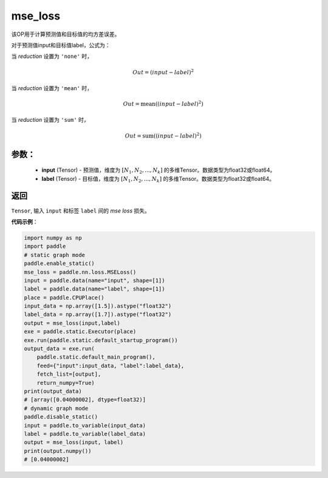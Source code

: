 mse_loss
-------------------------------

.. py:function:: paddle.nn.functional.mse_loss(input, label, reduction='mean', name=None)

该OP用于计算预测值和目标值的均方差误差。

对于预测值input和目标值label，公式为：

当 `reduction` 设置为 ``'none'`` 时，
    
    .. math::
        Out = (input - label)^2

当 `reduction` 设置为 ``'mean'`` 时，

    .. math::
       Out = \operatorname{mean}((input - label)^2)

当 `reduction` 设置为 ``'sum'`` 时，
    
    .. math::
       Out = \operatorname{sum}((input - label)^2)


参数：
:::::::::
    - **input** (Tensor) - 预测值，维度为 :math:`[N_1, N_2, ..., N_k]` 的多维Tensor。数据类型为float32或float64。
    - **label** (Tensor) - 目标值，维度为 :math:`[N_1, N_2, ..., N_k]` 的多维Tensor。数据类型为float32或float64。

返回
:::::::::
``Tensor``, 输入 ``input`` 和标签 ``label`` 间的 `mse loss` 损失。

**代码示例**：

.. code-block:: python

    import numpy as np
    import paddle
    # static graph mode
    paddle.enable_static()
    mse_loss = paddle.nn.loss.MSELoss()
    input = paddle.data(name="input", shape=[1])
    label = paddle.data(name="label", shape=[1])
    place = paddle.CPUPlace()
    input_data = np.array([1.5]).astype("float32")
    label_data = np.array([1.7]).astype("float32")
    output = mse_loss(input,label)
    exe = paddle.static.Executor(place)
    exe.run(paddle.static.default_startup_program())
    output_data = exe.run(
        paddle.static.default_main_program(),
        feed={"input":input_data, "label":label_data},
        fetch_list=[output],
        return_numpy=True)
    print(output_data)
    # [array([0.04000002], dtype=float32)]
    # dynamic graph mode
    paddle.disable_static()
    input = paddle.to_variable(input_data)
    label = paddle.to_variable(label_data)
    output = mse_loss(input, label)
    print(output.numpy())
    # [0.04000002]

